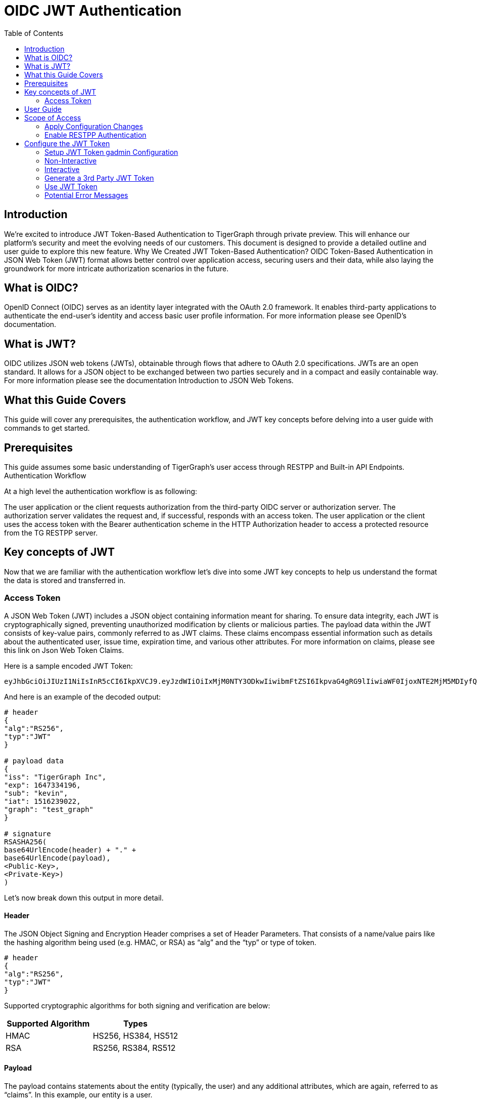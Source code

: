 = OIDC JWT Authentication
:TOC:

== Introduction
We're excited to introduce JWT Token-Based Authentication to TigerGraph through private preview. This will enhance our platform's security and meet the evolving needs of our customers. This document is designed to provide a detailed outline and user guide to explore this new feature.
Why We Created JWT Token-Based Authentication?
OIDC Token-Based Authentication in JSON Web Token (JWT) format allows better control over application access, securing users and their data, while also laying the groundwork for more intricate authorization scenarios in the future.

== What is OIDC?
OpenID Connect (OIDC) serves as an identity layer integrated with the OAuth 2.0 framework. It enables third-party applications to authenticate the end-user's identity and access basic user profile information.
For more information please see OpenID’s documentation.

== What is JWT?
OIDC utilizes JSON web tokens (JWTs), obtainable through flows that adhere to OAuth 2.0 specifications. JWTs are an open standard. It allows for a JSON object to be exchanged between two parties securely and in a compact and easily containable way.
For more information please see the documentation Introduction to JSON Web Tokens.

== What this Guide Covers
This guide will cover any prerequisites, the authentication workflow, and JWT key concepts before delving into a user guide with commands to get started.

== Prerequisites
This guide assumes some basic understanding of TigerGraph’s user access through RESTPP and Built-in API Endpoints.
Authentication Workflow

At a high level the authentication workflow is as following:

The user application or the client requests authorization from the third-party OIDC server or authorization server.
The authorization server validates the request and, if successful, responds with an access token.
The user application or the client uses the access token with the Bearer authentication scheme in the HTTP Authorization header to access a protected resource from the TG RESTPP server.

== Key concepts of JWT

Now that we are familiar with the authentication workflow let's dive into some JWT key concepts to help us understand the format the data is stored and transferred in.

=== Access Token
A JSON Web Token (JWT) includes a JSON object containing information meant for sharing.
To ensure data integrity, each JWT is cryptographically signed, preventing unauthorized modification by clients or malicious parties. The payload data within the JWT consists of key-value pairs, commonly referred to as JWT claims. These claims encompass essential information such as details about the authenticated user, issue time, expiration time, and various other attributes.
For more information on claims, please see this link on Json Web Token Claims.

.Here is a sample encoded JWT Token:
[Console]
----
eyJhbGciOiJIUzI1NiIsInR5cCI6IkpXVCJ9.eyJzdWIiOiIxMjM0NTY3ODkwIiwibmFtZSI6IkpvaG4gRG9lIiwiaWF0IjoxNTE2MjM5MDIyfQ.SflKxwRJSMeKKF2QT4fwpMeJf36POk6yJV_adQssw5c
----

.And here is an example of the decoded output:
[console]
----
# header
{
"alg":"RS256",
"typ":"JWT"
}

# payload data
{
"iss": "TigerGraph Inc",
"exp": 1647334196,
"sub": "kevin",
"iat": 1516239022,
"graph": "test_graph"
}

# signature
RSASHA256(
base64UrlEncode(header) + "." +
base64UrlEncode(payload),
<Public-Key>,
<Private-Key>)
)
----

Let's now break down this output in more detail.

==== Header
The JSON Object Signing and Encryption Header comprises a set of Header Parameters.
That consists of a name/value pairs like the hashing algorithm being used (e.g. HMAC, or RSA) as “alg” and the “typ” or type of token.

[console]
----
# header
{
"alg":"RS256",
"typ":"JWT"
}
----

Supported cryptographic algorithms for both signing and verification are below:
[cols="2", separator=¦ ]
|===
¦ Supported Algorithm ¦ Types

¦ HMAC¦ HS256, HS384, HS512

¦ RSA ¦ RS256, RS384, RS512
|===

==== Payload
The payload contains statements about the entity (typically, the user) and any additional attributes, which are again, referred to as “claims”. In this example, our entity is a user.

[console]
----
# payload data
{
"iss": "TigerGraph Inc",
"exp": 1647334196,
"sub": "kevin",
"iat": 1516239022,
"graph": "test_graph"
}
----

This preview version supports the following claims:
[cols="3", separator=¦ ]
|===
¦ Claim / Payload Field ¦ Type ¦ Description

¦`iss` ¦ string ¦ [optional] Issuer of the JWT Token.

¦ `exp` ¦ int ¦ Time after which the JWT expires.

¦ `sub` ¦ string ¦ Subject of the JWT, this is the TigerGraph Username

¦ `iat` ¦ int ¦ Time at which the JWT was issued; can be used to determine age of the JWT

¦ `graph` ¦ string
¦ [optional] Graph reference in the token.

Defines the scope of the privileges for the user.

The scope is set to global if no “graph” is specified.
|===

For more information on claims and claims not yet supported, please see https://jwt.io/introduction.[JWT documentation], under the section head “Payload”.

==== Signature
The signature is used to verify that the sender of the JWT is who it says it is and to ensure that the message wasn't changed along the way.
[console]
----
# signature
RSASHA256(
base64UrlEncode(header) + "." +
base64UrlEncode(payload),
<Public-Key>,
<Private-Key>)
)
----
To create the signature, the Base64-encoded header and payload are taken, along with a secret or private key, and signed with the algorithm specified in the header.

HMAC and RSA algorithms are supported for signing and verification.

== User Guide
To use a JWT token for authentication three things should be done first.

* Enable RESTPP Authentication
* Configure the JWT Token
* Generate a 3rd Party JWT Token

These three steps can be done in any order.
For testing purposes, users can generate a public key using a public tool such as https://cryptotools.net/rsagen[] or use the public key generated from the JWT token generator.

[NOTE]
====
Ensure that the public key configured and the public key in the JWT Token match.
====

== Scope of Access
Access tokens *without* the `graph` claim are global tokens and inherit all permissions of the user on any graph.

Tokens *with* the `graph` claim only inherit permissions for the specified graph assigned to the user.

=== Apply Configuration Changes
When using `gadmin config` to change any parameters, you need to run `gadmin config apply -y` for it to take effect.
You can change multiple parameters and then run `gadmin config apply` for all of them together.

.After modifying the configurations, run the following commands to apply the changes:
[console]
----
gadmin config apply -y
gadmin restart restpp -y
----

=== Enable RESTPP Authentication

.Enable RESTPP Authentication with this command:
[console]
----
gadmin config set RESTPP.Factory.EnableAuth true
----

== Configure the JWT Token

=== Setup JWT Token gadmin Configuration
There are two ways to configure a public key or secret of a JWT token in TigerGraph through `gadmin config` set.

* Non-Interactive
* Interactive

Both instances, users need to specify the URL of the public key or secret in the configuration or use `“@filepath”` when specifying either the public or secret key content from a separate file in your environment.

=== Non-Interactive
Users can configure JWT token non-interactively by using the gadmin CLI tool by running one of these commands for RSA or HMAC.

.For RSA, run the command below:
[console]
----
$ gadmin config set Security.JWT.RSA.PublicKey <public-key content or URL or @filepath>
----

.Ex: Public-key content
[console]
----
$ gadmin config set Security.JWT.RSA.PublicKey "
> -----BEGIN PUBLIC KEY-----
> MIGfMA0GCSqGSIb3DQEBAQUAA4GNADCBiQKBgQCmFEHTpcKKKUl/L/gu5Vt5xKTT
> FCj1YpJmsGabB6p5MqlDhXP/UZg29vVxN5eTXKULv8ITWcSDfYQ1YmDmj0cP8kDu
> n5WhOYiBK7vufuECtgQ1B8fMMCd7RMoqdnQLrwGDTFqqVm6jfOXnbXDX6zfkAnmv
> qDxmUcsvNZMzoDOvyQIDAQAB
> ----END PUBLIC KEY----
> "
[   Info] Configuration has been changed. Please use 'gadmin config apply' to persist the changes.
----

.Ex: URL
[console]
----
$ gadmin config set Security.JWT.RSA.PublicKey https://storage.com/qe-test-data/public_key_test.pem
[   Info] Configuration has been changed. Please use 'gadmin config apply' to persist the changes.
----

.Ex: @”filepath”
[console]
----
$ gadmin config set Security.JWT.RSA.PublicKey @test.pem
[   Info] Configuration has been changed. Please use 'gadmin config apply' to persist the changes.

 	Or for HMAC, run the command below:
$ gadmin config set Security.JWT.HMAC.Secret <shared-secret-key content or URL or @filepath>
----

.Ex: shared-secret-key content:
[console]
----
$ gadmin config set Security.JWT.HMAC.Secret "S2V5LU11c3QtQmUtYXQtbGVhc3QtMzItYnl0ZXMtaW4tbGVuZ3RoIQ=="
[   Info] Configuration has been changed. Please use 'gadmin config apply' to persist the changes.
----

.Ex: URL
[console]
----
$ gadmin config set Security.JWT.HMAC.Secret https://storage.com/qe-test-data/public_key_test.pem
[   Info] Configuration has been changed. Please use 'gadmin config apply' to persist the changes.
----

.Ex: @”filepath”
[console]
----
$ gadmin config set Security.JWT.HMAC.Secret @test.pem
[   Info] Configuration has been changed. Please use 'gadmin config apply' to persist the changes.
----

This next configuration is optional, but you may also specify the JWT issuer as well, the default of this claim is left empty:
[console]
----
$ gadmin config set Security.JWT.Issuer "<issuer-name>"
----

If Security.JWT.Issuer is configured, the `iss` claim will be verified against this configured value. Otherwise, the issuer will not be verified.

=== Interactive
Additionally, users can set up JWT, interactively, by running this command to begin security configuration:
`gadmin config` entry security

.This initiates interactive mode and by following the prompts, one by one, users are guided to setup JWT, as shown in the following example:
[console]
----
$ gadmin config entry security
Security.JWT.Issuer [ ]: The Issuer for jwt token header
New: User

Security.JWT.RSA.PublicKey [  ]: Set Public key for JWT token auth
[Warning] Please use @filepath to set value of Security.JWT.RSA.PublicKey in interactive mode, or leave it empty to skip
New: @/path/to/pub.file

Security.JWT.HMAC.Secret [  ]: Set Secret for JWT token auth
[Warning] Please use @filepath to set value of Security.JWT.HMAC.Secret in interactive mode, or leave it empty to skip
New:
[   Info] no changes for Security.JWT.HMAC.Secret
----

=== Generate a 3rd Party JWT Token
The JWT token is generated by a 3rd party authentication server from the customer side. For testing purposes, we recommend using a tool such as this one though any JWT token generated will also work.

.Below you can take this sample data and use it as a test payload:
[console]
----
{
"iat": 1699205547,
"exp": 1703865599,
"iss": "TigerGraph",
"sub": "tigergraph",
"graph": "graph"
}
----

Here is an example of the generated token from the payload data.

=== Use JWT Token
Now that the JWT token is generated, its usage is the same as using a GSQL plain text token, allowing access to RESTPP endpoints.

For example, this is used to run the query {queryName} on the graph {graphName}:
[console]
----
curl -s -H "Authorization: Bearer <JWT-TOKEN>" -X GET http://127.0.0.1:9000/query/{graphName}/{queryName}
----

=== Potential Error Messages
When using a JWT token for authentication, please consider these scenarios and handle the corresponding errors appropriately when working with JWT tokens for authentication.

[cols="2", separator=¦ ]
|===
¦ Error Type ¦ Description

¦ Expiration ¦ If the token has expired, an error is thrown to indicate its expiration.

¦ User/Graph Existence ¦ If the user specified by sub claim does not exist in the TigerGraph system, an error is thrown to indicate the user does not exist.

¦ Graph Scope ¦ If the graph specified in the token is not accessible to the user due to insufficient permissions, an error is thrown to indicate permission denied.

¦ Issuer Match ¦ If the issuer in the token does not match the configured issuer value set by gadmin, an error throws to indicate an invalid issuer.

¦ Format ¦ If the token is in an incorrect format, contains invalid JSON or fails in base64 decoding, an error throws to indicate format or decoding failure.

¦ Verification ¦ If the verification process of the JWT token fails, an error is thrown to indicate verification failure.

¦ Other ¦ Any other exceptions not mentioned above, an error throws to indicate an invalid token.
|===


